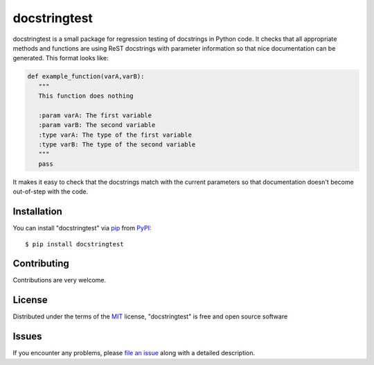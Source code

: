 =============
docstringtest
=============

|pypi| |build-status| |coverage| |docs| |license|

.. |pypi| image:: https://img.shields.io/pypi/v/docstringtest.svg
   :target: https://pypi.python.org/pypi/docstringtest
   :alt: PyPI Release
   
.. |build-status| image:: https://travis-ci.org/jakelever/docstringtest.svg?branch=master
   :target: https://travis-ci.org/jakelever/docstringtest
   :alt: Travis CI status

.. |coverage| image:: https://coveralls.io/repos/github/jakelever/docstringtest/badge.svg?branch=master
   :target: https://coveralls.io/github/jakelever/docstringtest?branch=master
   :alt: Coverage status
   
.. |docs| image:: https://readthedocs.org/projects/docstringtest/badge/
   :target: http://docstringtest.readthedocs.io/
   :alt: Documentation status
   
.. |license| image:: https://img.shields.io/badge/License-MIT-blue.svg
   :target: https://opensource.org/licenses/MIT
   :alt: MIT license

docstringtest is a small package for regression testing of docstrings in Python code. It checks that all appropriate methods and functions are using ReST docstrings with parameter information so that nice documentation can be generated. This format looks like:

.. code-block:: python

   def example_function(varA,varB):
      """
      This function does nothing

      :param varA: The first variable
      :param varB: The second variable
      :type varA: The type of the first variable
      :type varB: The type of the second variable
      """
      pass

It makes it easy to check that the docstrings match with the current parameters so that documentation doesn't become out-of-step with the code. 

Installation
------------

You can install "docstringtest" via `pip`_ from `PyPI`_::

   $ pip install docstringtest
   

Contributing
------------
Contributions are very welcome.

License
-------

Distributed under the terms of the `MIT`_ license, "docstringtest" is free and open source software

Issues
------

If you encounter any problems, please `file an issue`_ along with a detailed description.


.. _`MIT`: http://opensource.org/licenses/MIT
.. _`file an issue`: https://github.com/jakelever/docstringtest/issues
.. _`pip`: https://pypi.python.org/pypi/pip/
.. _`PyPI`: https://pypi.python.org/pypi
